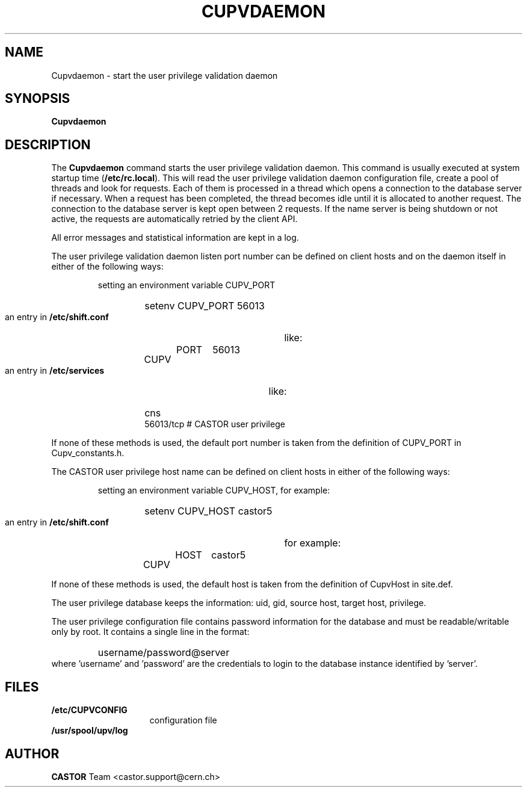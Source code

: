 .\" @(#)$RCSfile: Cupvdaemon.man,v $ $Revision: 1.2 $ $Date: 2008/02/21 17:11:47 $ CERN IT-PDP/DM Jean-Damien Durand
.\" Copyright (C) 2003 by CERN/IT/ADC/CA
.\" All rights reserved
.\"
.TH CUPVDAEMON 1 "$Date: 2008/02/21 17:11:47 $" CASTOR "Cupv Administrator Commands"
.SH NAME
Cupvdaemon \- start the user privilege validation daemon
.SH SYNOPSIS
.B Cupvdaemon
.SH DESCRIPTION
.LP
The
.B Cupvdaemon
command starts the user privilege validation daemon.
This command is usually executed at system startup time
.RB ( /etc/rc.local ).
This will read the user privilege validation daemon configuration file,
create a pool of threads and look for requests.
Each of them is processed in a thread which opens a connection to the
database server if necessary.
When a request has been completed, the thread becomes idle until it is allocated
to another request.
The connection to the database server is kept open between 2 requests.
If the name server is being shutdown or not active, the requests are
automatically retried by the client API.
.LP
All error messages and statistical information are kept in a log.
.LP
The user privilege validation daemon listen port number can be defined on client hosts and
on the daemon itself in either of the following ways:
.RS
.LP
setting an environment variable CUPV_PORT
.RS
.HP
setenv CUPV_PORT 56013
.RE
.LP
an entry in
.B /etc/shift.conf
like:
.RS
.HP
CUPV	PORT	56013
.RE
.LP
an entry in
.B /etc/services
like:
.RS
.HP
cns           56013/tcp                        # CASTOR user privilege
.RE
.RE
.LP
If none of these methods is used, the default port number is taken from the
definition of CUPV_PORT in Cupv_constants.h.
.LP
The CASTOR user privilege host name can be defined on client hosts
in either of the following ways:
.RS
.LP
setting an environment variable CUPV_HOST, for example:
.RS
.HP
setenv CUPV_HOST castor5
.RE
.LP
an entry in
.B /etc/shift.conf
for example:
.RS
.HP
CUPV	HOST	castor5
.RE
.RE
.LP
If none of these methods is used, the default host is taken from the
definition of CupvHost in site.def.
.LP
The user privilege database keeps the information: uid, gid, source host, target host, privilege.
.LP
The user privilege configuration file contains password information for the
database and must be readable/writable only by root.
It contains a single line in the format:
.RS
.HP
username/password@server
.RE
where 'username' and 'password' are the credentials to login to the database
instance identified by 'server'.
.SH FILES
.TP 1.5i
.B /etc/CUPVCONFIG
configuration file
.TP
.B /usr/spool/upv/log
.SH AUTHOR
\fBCASTOR\fP Team <castor.support@cern.ch>

